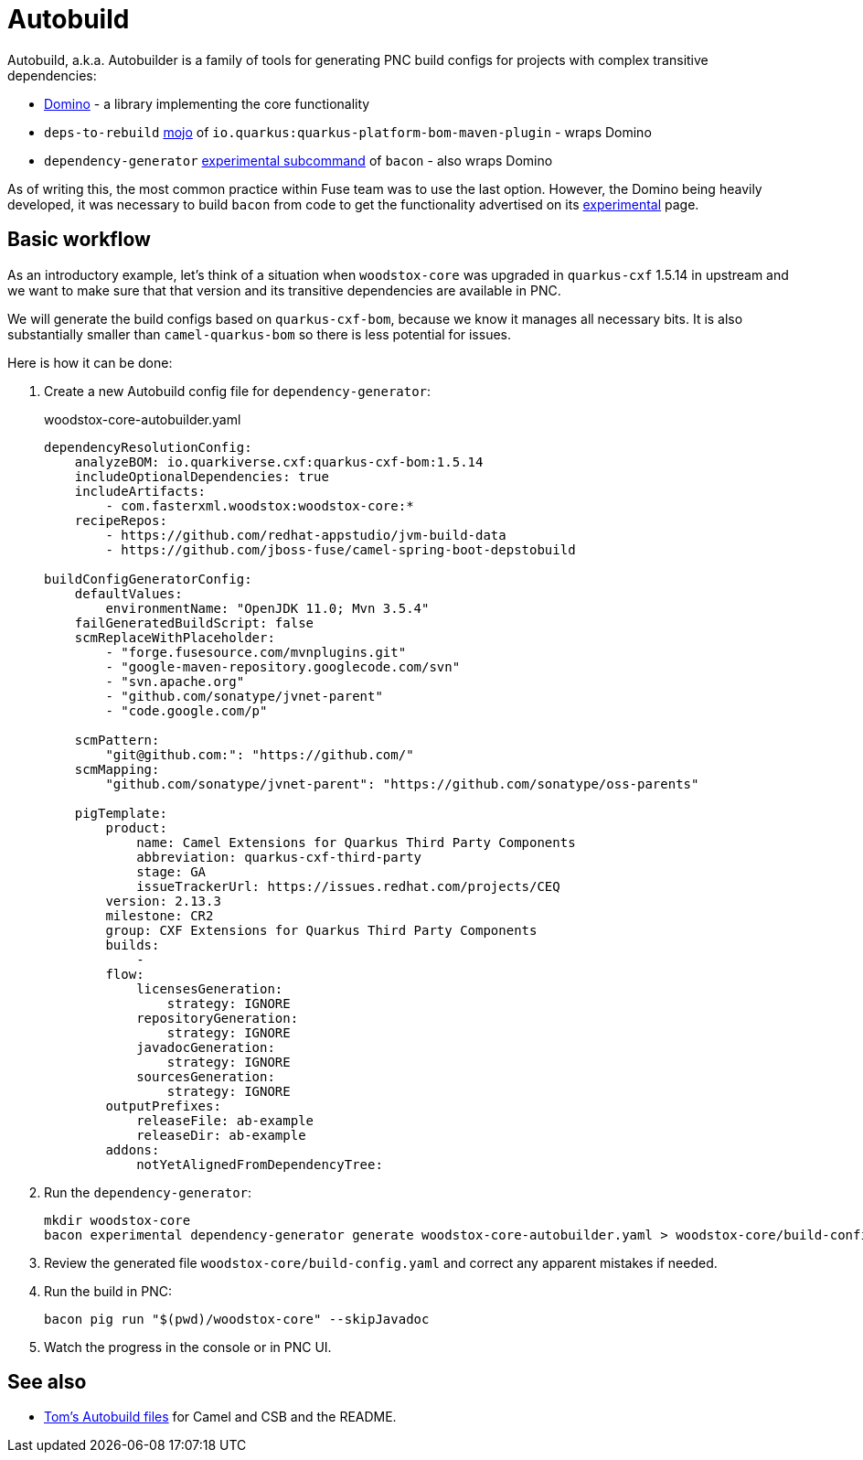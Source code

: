 = Autobuild

Autobuild, a.k.a. Autobuilder is a family of tools for generating PNC build configs for projects with complex transitive dependencies:

* https://github.com/quarkusio/quarkus-platform-bom-generator/tree/main/domino[Domino] - a library implementing the core functionality
* `deps-to-rebuild` https://github.com/quarkusio/quarkus-platform-bom-generator/tree/main/domino#maven-plugin[mojo] of `io.quarkus:quarkus-platform-bom-maven-plugin` - wraps Domino
* `dependency-generator` https://project-ncl.github.io/bacon/guide/experimental.html[experimental subcommand] of `bacon` - also wraps Domino

As of writing this, the most common practice within Fuse team was to use the last option.
However, the Domino being heavily developed, it was necessary to build `bacon` from code to get the functionality advertised
on its https://project-ncl.github.io/bacon/guide/experimental.html[experimental] page.

== Basic workflow

As an introductory example, let's think of a situation when `woodstox-core` was upgraded in `quarkus-cxf` 1.5.14 in upstream
and we want to make sure that that version and its transitive dependencies are available in PNC.

We will generate the build configs based on `quarkus-cxf-bom`, because we know it manages all necessary bits.
It is also substantially smaller than `camel-quarkus-bom` so there is less potential for issues.

Here is how it can be done:

1. Create a new Autobuild config file for `dependency-generator`:
+
.woodstox-core-autobuilder.yaml
[source,yaml]
----
dependencyResolutionConfig:
    analyzeBOM: io.quarkiverse.cxf:quarkus-cxf-bom:1.5.14
    includeOptionalDependencies: true
    includeArtifacts:
        - com.fasterxml.woodstox:woodstox-core:*
    recipeRepos:
        - https://github.com/redhat-appstudio/jvm-build-data
        - https://github.com/jboss-fuse/camel-spring-boot-depstobuild

buildConfigGeneratorConfig:
    defaultValues:
        environmentName: "OpenJDK 11.0; Mvn 3.5.4"
    failGeneratedBuildScript: false
    scmReplaceWithPlaceholder:
        - "forge.fusesource.com/mvnplugins.git"
        - "google-maven-repository.googlecode.com/svn"
        - "svn.apache.org"
        - "github.com/sonatype/jvnet-parent"
        - "code.google.com/p"

    scmPattern:
        "git@github.com:": "https://github.com/"
    scmMapping:
        "github.com/sonatype/jvnet-parent": "https://github.com/sonatype/oss-parents"

    pigTemplate:
        product:
            name: Camel Extensions for Quarkus Third Party Components
            abbreviation: quarkus-cxf-third-party
            stage: GA
            issueTrackerUrl: https://issues.redhat.com/projects/CEQ
        version: 2.13.3
        milestone: CR2
        group: CXF Extensions for Quarkus Third Party Components
        builds:
            -
        flow:
            licensesGeneration:
                strategy: IGNORE
            repositoryGeneration:
                strategy: IGNORE
            javadocGeneration:
                strategy: IGNORE
            sourcesGeneration:
                strategy: IGNORE
        outputPrefixes:
            releaseFile: ab-example
            releaseDir: ab-example
        addons:
            notYetAlignedFromDependencyTree:
----
+
2. Run the `dependency-generator`:
+
[source,shell]
----
mkdir woodstox-core
bacon experimental dependency-generator generate woodstox-core-autobuilder.yaml > woodstox-core/build-config.yaml
----
+
3. Review the generated file `woodstox-core/build-config.yaml` and correct any apparent mistakes if needed.
4. Run the build in PNC:
+
[source,shell]
----
bacon pig run "$(pwd)/woodstox-core" --skipJavadoc
----
+
5. Watch the progress in the console or in PNC UI.

== See also

* https://github.com/jboss-fuse/camel-spring-boot-depstobuild/tree/main/bacon[Tom's Autobuild files] for Camel and CSB and the README.
